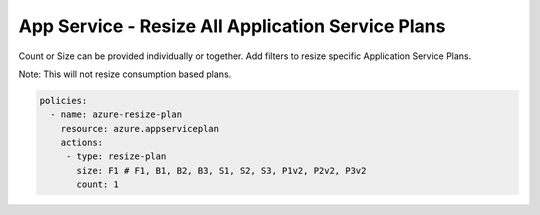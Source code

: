 .. _azure_examples_resize_app_service_plan:

App Service - Resize All Application Service Plans
==================================================

Count or Size can be provided individually or together. Add filters to 
resize specific Application Service Plans.

Note: This will not resize consumption based plans.

.. code-block:: yaml

  policies:
    - name: azure-resize-plan
      resource: azure.appserviceplan
      actions:
       - type: resize-plan
         size: F1 # F1, B1, B2, B3, S1, S2, S3, P1v2, P2v2, P3v2
         count: 1
